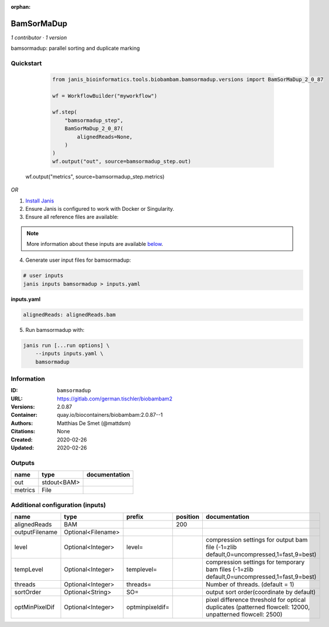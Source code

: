 :orphan:

BamSorMaDup
=========================

*1 contributor · 1 version*

bamsormadup: parallel sorting and duplicate marking

Quickstart
-----------

    .. code-block:: python

       from janis_bioinformatics.tools.biobambam.bamsormadup.versions import BamSorMaDup_2_0_87

       wf = WorkflowBuilder("myworkflow")

       wf.step(
           "bamsormadup_step",
           BamSorMaDup_2_0_87(
               alignedReads=None,
           )
       )
       wf.output("out", source=bamsormadup_step.out)
   wf.output("metrics", source=bamsormadup_step.metrics)
    

*OR*

1. `Install Janis </tutorials/tutorial0.html>`_

2. Ensure Janis is configured to work with Docker or Singularity.

3. Ensure all reference files are available:

.. note:: 

   More information about these inputs are available `below <#additional-configuration-inputs>`_.



4. Generate user input files for bamsormadup:

.. code-block:: bash

   # user inputs
   janis inputs bamsormadup > inputs.yaml



**inputs.yaml**

.. code-block:: yaml

       alignedReads: alignedReads.bam




5. Run bamsormadup with:

.. code-block:: bash

   janis run [...run options] \
       --inputs inputs.yaml \
       bamsormadup





Information
------------


:ID: ``bamsormadup``
:URL: `https://gitlab.com/german.tischler/biobambam2 <https://gitlab.com/german.tischler/biobambam2>`_
:Versions: 2.0.87
:Container: quay.io/biocontainers/biobambam:2.0.87--1
:Authors: Matthias De Smet (@mattdsm)
:Citations: None
:Created: 2020-02-26
:Updated: 2020-02-26



Outputs
-----------

=======  ===========  ===============
name     type         documentation
=======  ===========  ===============
out      stdout<BAM>
metrics  File
=======  ===========  ===============



Additional configuration (inputs)
---------------------------------

==============  ==================  ===============  ==========  =========================================================================================================
name            type                prefix             position  documentation
==============  ==================  ===============  ==========  =========================================================================================================
alignedReads    BAM                                         200
outputFilename  Optional<Filename>
level           Optional<Integer>   level=                       compression settings for output bam file (-1=zlib default,0=uncompressed,1=fast,9=best)
tempLevel       Optional<Integer>   templevel=                   compression settings for temporary bam files (-1=zlib default,0=uncompressed,1=fast,9=best)
threads         Optional<Integer>   threads=                     Number of threads. (default = 1)
sortOrder       Optional<String>    SO=                          output sort order(coordinate by default)
optMinPixelDif  Optional<Integer>   optminpixeldif=              pixel difference threshold for optical duplicates (patterned flowcell: 12000, unpatterned flowcell: 2500)
==============  ==================  ===============  ==========  =========================================================================================================
